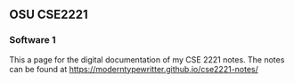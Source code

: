 ** OSU CSE2221
*** Software 1

This a page for the digital documentation of my CSE 2221 notes. The notes can be found at [[https://moderntypewritter.github.io/cse2221-notes/]]
